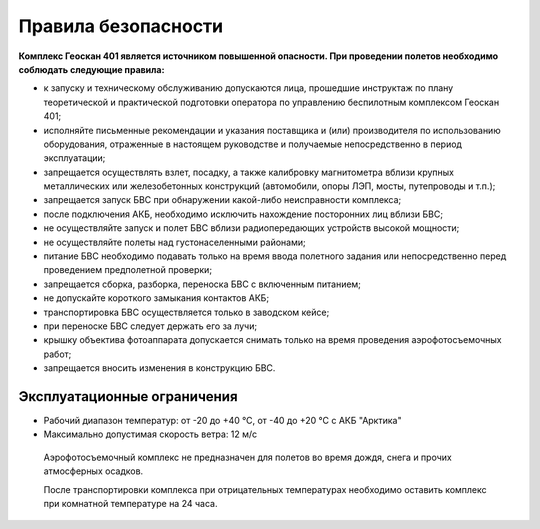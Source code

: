 Правила безопасности
=======================

**Комплекс Геоскан 401 является источником повышенной опасности. При проведении полетов необходимо соблюдать следующие правила:**

* к запуску и техническому обслуживанию допускаются лица, прошедшие инструктаж по плану теоретической и практической подготовки оператора по управлению беспилотным комплексом Геоскан 401;

* исполняйте письменные рекомендации и указания поставщика и (или) производителя по использованию оборудования, отраженные в настоящем руководстве и получаемые непосредственно в период эксплуатации;

* запрещается осуществлять взлет, посадку, а также калибровку магнитометра вблизи крупных металлических или железобетонных конструкций (автомобили, опоры ЛЭП, мосты, путепроводы и т.п.);


* запрещается запуск БВС при обнаружении какой-либо неисправности комплекса;


* после подключения АКБ, необходимо исключить нахождение посторонних лиц вблизи БВС;


* не осуществляйте запуск и полет БВС вблизи радиопередающих устройств высокой мощности;


* не осуществляйте полеты над густонаселенными районами;


* питание БВС необходимо подавать только на время ввода полетного задания или непосредственно перед проведением предполетной проверки;


* запрещается сборка, разборка, переноска БВС с включенным питанием;


* не допускайте короткого замыкания контактов АКБ;


* транспортировка БВС осуществляется только в заводском кейсе;


* при переноске БВС следует держать его за лучи;


* крышку объектива фотоаппарата допускается снимать только на время проведения аэрофотосъемочных работ;


* запрещается вносить изменения в конструкцию БВС.


Эксплуатационные ограничения
------------------------------

* Рабочий диапазон температур: от -20 до +40 °С, от -40 до +20 °С с АКБ "Арктика"

* Максимально допустимая скорость ветра: 12 м/с

 Аэрофотосъемочный комплекс не предназначен для полетов во время дождя, снега и прочих атмосферных осадков. 

 После транспортировки комплекса при отрицательных температурах необходимо оставить комплекс при комнатной температуре на 24 часа.

